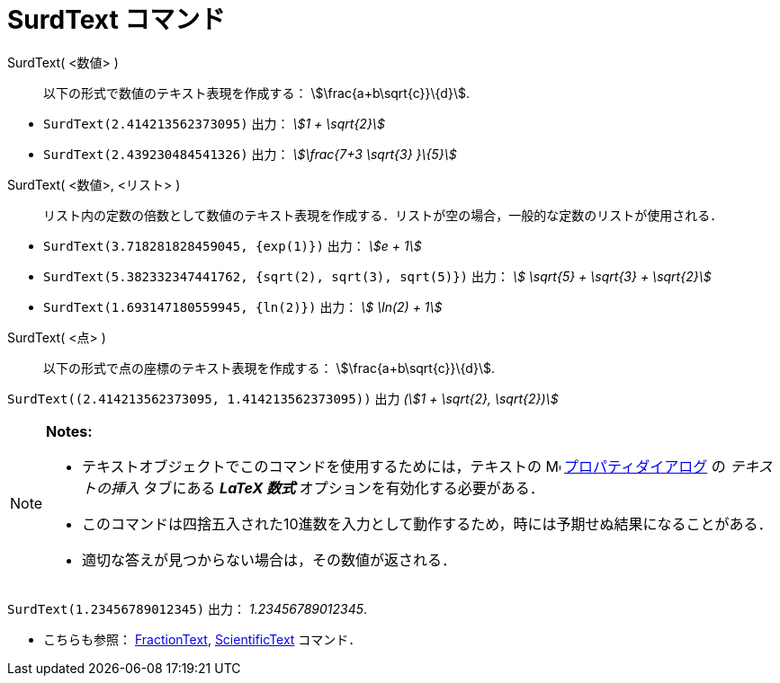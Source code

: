 = SurdText コマンド
ifdef::env-github[:imagesdir: /ja/modules/ROOT/assets/images]

SurdText( <数値> )::
  以下の形式で数値のテキスト表現を作成する： stem:[\frac{a+b\sqrt{c}}\{d}].

[EXAMPLE]
====

* `++SurdText(2.414213562373095)++` 出力： _stem:[1 + \sqrt{2}]_
* `++SurdText(2.439230484541326)++` 出力： _stem:[\frac{7+3 \sqrt{3} }\{5}]_

====

SurdText( <数値>, <リスト> )::
  リスト内の定数の倍数として数値のテキスト表現を作成する．リストが空の場合，一般的な定数のリストが使用される．

[EXAMPLE]
====

* `++SurdText(3.718281828459045, {exp(1)})++` 出力： _stem:[e + 1]_
* `++SurdText(5.382332347441762, {sqrt(2), sqrt(3), sqrt(5)})++` 出力： _stem:[ \sqrt{5} + \sqrt{3} + \sqrt{2}]_
* `++SurdText(1.693147180559945, {ln(2)})++` 出力： _stem:[ \ln(2) + 1]_

====

SurdText( <点> )::
  以下の形式で点の座標のテキスト表現を作成する： stem:[\frac{a+b\sqrt{c}}\{d}].

[EXAMPLE]
====

`++SurdText((2.414213562373095, 1.414213562373095))++` 出力 _(stem:[1 + \sqrt{2}, \sqrt{2})]_

====

[NOTE]
====

*Notes:*

* テキストオブジェクトでこのコマンドを使用するためには，テキストの
image:16px-Menu-options.svg.png[Menu-options.svg,width=16,height=16]
xref:/プロパティダイアログ.adoc[プロパティダイアログ] の _テキストの挿入_ タブにある *_LaTeX 数式_*
オプションを有効化する必要がある．
* このコマンドは四捨五入された10進数を入力として動作するため，時には予期せぬ結果になることがある．
* 適切な答えが見つからない場合は，その数値が返される．

[EXAMPLE]
====

`++SurdText(1.23456789012345)++` 出力： _1.23456789012345_.

====

* こちらも参照： xref:/commands/FractionText.adoc[FractionText], xref:/commands/ScientificText.adoc[ScientificText]
コマンド．

====
